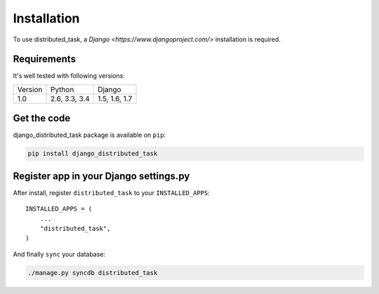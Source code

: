 Installation
============

To use distributed_task, a `Django <https://www.djangoproject.com/>` installation is required.

Requirements
------------

It's well tested with following versions:

+-----------+---------------+---------------+
| Version   | Python        | Django        |
+-----------+---------------+---------------+
| 1.0       | 2.6, 3.3, 3.4 | 1.5, 1.6, 1.7 |
+-----------+---------------+---------------+

Get the code
------------

django_distributed_task package is available on ``pip``:

.. code-block:: bash

    pip install django_distributed_task


Register app in your Django settings.py
---------------------------------------

After install, register ``distributed_task`` to your ``INSTALLED_APPS``::

    INSTALLED_APPS = (
        ...
        "distributed_task",
    )

And finally ``sync`` your database:

.. code-block:: bash

    ./manage.py syncdb distributed_task